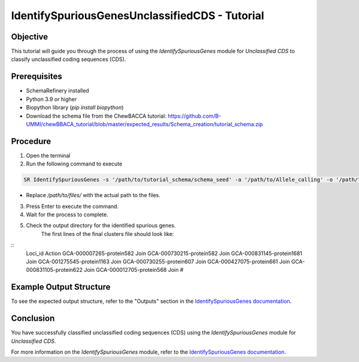 IdentifySpuriousGenesUnclassifiedCDS - Tutorial
===============================================

Objective
---------

This tutorial will guide you through the process of using the `IdentifySpuriousGenes` module for `Unclassified CDS` to classify unclassified coding sequences (CDS).

Prerequisites
-------------

- SchemaRefinery installed
- Python 3.9 or higher
- Biopython library (`pip install biopython`)
- Download the schema file from the ChewBACCA tutorial: https://github.com/B-UMMI/chewBBACA_tutorial/blob/master/expected_results/Schema_creation/tutorial_schema.zip

Procedure
---------

1. Open the terminal

2. Run the following command to execute

.. code-block:: bash

    SR IdentifySpuriousGenes -s '/path/to/tutorial_schema/schema_seed' -a '/path/to/Allele_calling' -o '/path/to/files/output_folder/IdentifySpuriousGenesUnclassifiedCDS' -m unclassified_cds -pm alleles_vs_alleles --t 11 -c 6

- Replace `/path/to/files/` with the actual path to the files.

3. Press Enter to execute the command.

4. Wait for the process to complete.

5. Check the output directory for the identified spurious genes.
    The first lines of the final clusters file should look like:
::
    Loci_id	Action
    GCA-000007265-protein582	Join
    GCA-000730215-protein582	Join
    GCA-000831145-protein1681	Join
    GCA-001275545-protein1163	Join
    GCA-000730255-protein607	Join
    GCA-000427075-protein661	Join
    GCA-000831105-protein622	Join
    GCA-000012705-protein568	Join
    #


Example Output Structure
------------------------

To see the expected output structure, refer to the "Outputs" section in the `IdentifySpuriousGenes documentation <https://schema-refinery.readthedocs.io/en/latest/SchemaRefinery/Modules/IdentifySpuriousGenes.html>`_.

Conclusion
----------

You have successfully classified unclassified coding sequences (CDS) using the `IdentifySpuriousGenes` module for `Unclassified CDS`.

For more information on the `IdentifySpuriousGenes` module, refer to the `IdentifySpuriousGenes documentation <https://schema-refinery.readthedocs.io/en/latest/SchemaRefinery/Modules/IdentifySpuriousGenes.html>`_.
